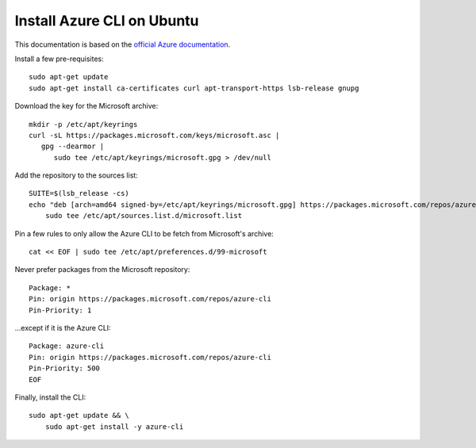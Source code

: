 Install Azure CLI on Ubuntu
============================

This documentation is based on the `official Azure documentation <https://docs.microsoft.com/en-us/cli/azure/install-azure-cli-linux?pivots=apt#option-2-step-by-step-installation-instructions>`_.

Install a few pre-requisites::

   sudo apt-get update
   sudo apt-get install ca-certificates curl apt-transport-https lsb-release gnupg


Download the key for the Microsoft archive::

   mkdir -p /etc/apt/keyrings
   curl -sL https://packages.microsoft.com/keys/microsoft.asc |
      gpg --dearmor |
         sudo tee /etc/apt/keyrings/microsoft.gpg > /dev/null

Add the repository to the sources list::

   SUITE=$(lsb_release -cs)
   echo "deb [arch=amd64 signed-by=/etc/apt/keyrings/microsoft.gpg] https://packages.microsoft.com/repos/azure-cli/ $SUITE main" |
       sudo tee /etc/apt/sources.list.d/microsoft.list


Pin a few rules to only allow the Azure CLI to be fetch from Microsoft's archive::

   cat << EOF | sudo tee /etc/apt/preferences.d/99-microsoft

Never prefer packages from the Microsoft repository::

   Package: *
   Pin: origin https://packages.microsoft.com/repos/azure-cli
   Pin-Priority: 1

\...except if it is the Azure CLI::

   Package: azure-cli
   Pin: origin https://packages.microsoft.com/repos/azure-cli
   Pin-Priority: 500
   EOF


Finally, install the CLI::

   sudo apt-get update && \
       sudo apt-get install -y azure-cli
